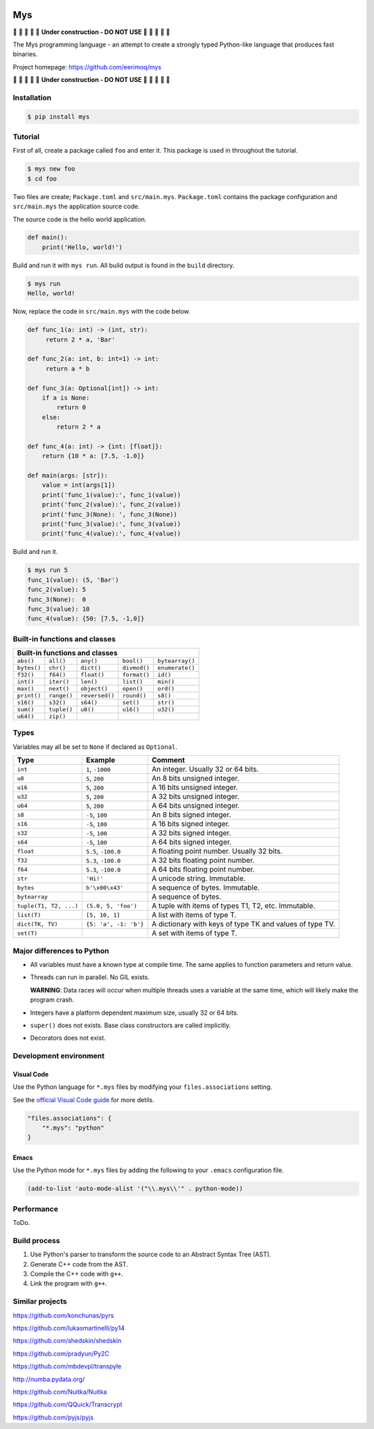 |buildstatus|_
|coverage|_

Mys
===

🚧 🚧 🚧 🚧 🚧 **Under construction - DO NOT USE** 🚧 🚧 🚧 🚧 🚧

The Mys programming language - an attempt to create a strongly typed
Python-like language that produces fast binaries.

Project homepage: https://github.com/eerimoq/mys

🚧 🚧 🚧 🚧 🚧 **Under construction - DO NOT USE** 🚧 🚧 🚧 🚧 🚧

Installation
------------

.. code-block:: python

   $ pip install mys

Tutorial
--------

First of all, create a package called ``foo`` and enter it. This
package is used in throughout the tutorial.

.. code-block:: shell

   $ mys new foo
   $ cd foo

Two files are create; ``Package.toml`` and
``src/main.mys``. ``Package.toml`` contains the package configuration
and ``src/main.mys`` the application source code.

The source code is the hello world application.

.. code-block:: python

   def main():
       print('Hello, world!')

Build and run it with ``mys run``. All build output is found in the
``build`` directory.

.. code-block:: shell

   $ mys run
   Hello, world!

Now, replace the code in ``src/main.mys`` with the code below.

.. code-block:: python

   def func_1(a: int) -> (int, str):
        return 2 * a, 'Bar'

   def func_2(a: int, b: int=1) -> int:
        return a * b

   def func_3(a: Optional[int]) -> int:
       if a is None:
           return 0
       else:
           return 2 * a

   def func_4(a: int) -> {int: [float]}:
       return {10 * a: [7.5, -1.0]}

   def main(args: [str]):
       value = int(args[1])
       print('func_1(value):', func_1(value))
       print('func_2(value):', func_2(value))
       print('func_3(None): ', func_3(None))
       print('func_3(value):', func_3(value))
       print('func_4(value):', func_4(value))

Build and run it.

.. code-block:: shell

   $ mys run 5
   func_1(value): (5, 'Bar')
   func_2(value): 5
   func_3(None):  0
   func_3(value): 10
   func_4(value): {50: [7.5, -1,0]}

Built-in functions and classes
------------------------------

+-----------------------------------------------------------------------------+
| Built-in functions and classes                                              |
+=============+=============+================+==============+=================+
| ``abs()``   | ``all()``   | ``any()``      | ``bool()``   | ``bytearray()`` |
+-------------+-------------+----------------+--------------+-----------------+
| ``bytes()`` | ``chr()``   | ``dict()``     | ``divmod()`` | ``enumerate()`` |
+-------------+-------------+----------------+--------------+-----------------+
| ``f32()``   | ``f64()``   | ``float()``    | ``format()`` | ``id()``        |
+-------------+-------------+----------------+--------------+-----------------+
| ``int()``   | ``iter()``  | ``len()``      | ``list()``   | ``min()``       |
+-------------+-------------+----------------+--------------+-----------------+
| ``max()``   | ``next()``  | ``object()``   | ``open()``   | ``ord()``       |
+-------------+-------------+----------------+--------------+-----------------+
| ``print()`` | ``range()`` | ``reversed()`` | ``round()``  | ``s8()``        |
+-------------+-------------+----------------+--------------+-----------------+
| ``s16()``   | ``s32()``   | ``s64()``      | ``set()``    | ``str()``       |
+-------------+-------------+----------------+--------------+-----------------+
| ``sum()``   | ``tuple()`` | ``u8()``       | ``u16()``    | ``u32()``       |
+-------------+-------------+----------------+--------------+-----------------+
| ``u64()``   | ``zip()``   |                |              |                 |
+-------------+-------------+----------------+--------------+-----------------+

Types
-----

Variables may all be set to ``None`` if declared as ``Optional``.

+------------------------+-----------------------+----------------------------------------------------------+
| Type                   | Example               | Comment                                                  |
+========================+=======================+==========================================================+
| ``int``                | ``1``, ``-1000``      | An integer. Usually 32 or 64 bits.                       |
+------------------------+-----------------------+----------------------------------------------------------+
| ``u8``                 | ``5``, ``200``        | An 8 bits unsigned integer.                              |
+------------------------+-----------------------+----------------------------------------------------------+
| ``u16``                | ``5``, ``200``        | A 16 bits unsigned integer.                              |
+------------------------+-----------------------+----------------------------------------------------------+
| ``u32``                | ``5``, ``200``        | A 32 bits unsigned integer.                              |
+------------------------+-----------------------+----------------------------------------------------------+
| ``u64``                | ``5``, ``200``        | A 64 bits unsigned integer.                              |
+------------------------+-----------------------+----------------------------------------------------------+
| ``s8``                 | ``-5``, ``100``       | An 8 bits signed integer.                                |
+------------------------+-----------------------+----------------------------------------------------------+
| ``s16``                | ``-5``, ``100``       | A 16 bits signed integer.                                |
+------------------------+-----------------------+----------------------------------------------------------+
| ``s32``                | ``-5``, ``100``       | A 32 bits signed integer.                                |
+------------------------+-----------------------+----------------------------------------------------------+
| ``s64``                | ``-5``, ``100``       | A 64 bits signed integer.                                |
+------------------------+-----------------------+----------------------------------------------------------+
| ``float``              | ``5.5``, ``-100.0``   | A floating point number. Usually 32 bits.                |
+------------------------+-----------------------+----------------------------------------------------------+
| ``f32``                | ``5.3``, ``-100.0``   | A 32 bits floating point number.                         |
+------------------------+-----------------------+----------------------------------------------------------+
| ``f64``                | ``5.3``, ``-100.0``   | A 64 bits floating point number.                         |
+------------------------+-----------------------+----------------------------------------------------------+
| ``str``                | ``'Hi!'``             | A unicode string. Immutable.                             |
+------------------------+-----------------------+----------------------------------------------------------+
| ``bytes``              | ``b'\x00\x43'``       | A sequence of bytes. Immutable.                          |
+------------------------+-----------------------+----------------------------------------------------------+
| ``bytearray``          |                       | A sequence of bytes.                                     |
+------------------------+-----------------------+----------------------------------------------------------+
| ``tuple(T1, T2, ...)`` | ``(5.0, 5, 'foo')``   | A tuple with items of types T1, T2, etc. Immutable.      |
+------------------------+-----------------------+----------------------------------------------------------+
| ``list(T)``            | ``[5, 10, 1]``        | A list with items of type T.                             |
+------------------------+-----------------------+----------------------------------------------------------+
| ``dict(TK, TV)``       | ``{5: 'a', -1: 'b'}`` | A dictionary with keys of type TK and values of type TV. |
+------------------------+-----------------------+----------------------------------------------------------+
| ``set(T)``             |                       | A set with items of type T.                              |
+------------------------+-----------------------+----------------------------------------------------------+

Major differences to Python
---------------------------

- All variables must have a known type at compile time. The same
  applies to function parameters and return value.

- Threads can run in parallel. No GIL exists.

  **WARNING**: Data races will occur when multiple threads uses a
  variable at the same time, which will likely make the program crash.

- Integers have a platform dependent maximum size, usually 32 or 64
  bits.

- ``super()`` does not exists. Base class constructors are called
  implicitly.

- Decorators does not exist.

Development environment
-----------------------

Visual Code
^^^^^^^^^^^

Use the Python language for ``*.mys`` files by modifying your
``files.associations`` setting.

See the `official Visual Code guide`_ for more detils.

.. code-block:: json

   "files.associations": {
       "*.mys": "python"
   }

Emacs
^^^^^

Use the Python mode for ``*.mys`` files by adding the following to
your ``.emacs`` configuration file.

.. code-block:: list

   (add-to-list 'auto-mode-alist '("\\.mys\\'" . python-mode))

Performance
-----------

ToDo.

Build process
-------------

#. Use Python's parser to transform the source code to an Abstract
   Syntax Tree (AST).

#. Generate C++ code from the AST.

#. Compile the C++ code with ``g++``.

#. Link the program with ``g++``.

Similar projects
----------------

https://github.com/konchunas/pyrs

https://github.com/lukasmartinelli/py14

https://github.com/shedskin/shedskin

https://github.com/pradyun/Py2C

https://github.com/mbdevpl/transpyle

http://numba.pydata.org/

https://github.com/Nuitka/Nuitka

https://github.com/QQuick/Transcrypt

https://github.com/pyjs/pyjs

.. |buildstatus| image:: https://travis-ci.com/eerimoq/mys.svg?branch=master
.. _buildstatus: https://travis-ci.com/eerimoq/mys

.. |coverage| image:: https://coveralls.io/repos/github/eerimoq/mys/badge.svg?branch=master
.. _coverage: https://coveralls.io/github/eerimoq/mys

.. _official Visual Code guide: https://code.visualstudio.com/docs/languages/overview#_adding-a-file-extension-to-a-language
